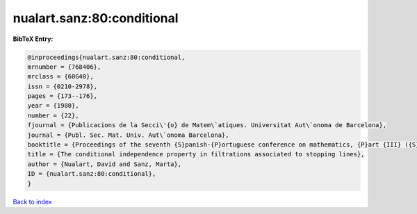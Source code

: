 nualart.sanz:80:conditional
===========================

.. :cite:t:`nualart.sanz:80:conditional`

.. bibliography:: ../../All.bib

**BibTeX Entry:**

.. code-block:: bibtex

   @inproceedings{nualart.sanz:80:conditional,
   mrnumber = {768406},
   mrclass = {60G40},
   issn = {0210-2978},
   pages = {173--176},
   year = {1980},
   number = {22},
   fjournal = {Publicacions de la Secci\'{o} de Matem\`atiques. Universitat Aut\`onoma de Barcelona},
   journal = {Publ. Sec. Mat. Univ. Aut\`onoma Barcelona},
   booktitle = {Proceedings of the seventh {S}panish-{P}ortuguese conference on mathematics, {P}art {III} ({S}ant {F}eliu de {G}u\'{i}xois, 1980)},
   title = {The conditional independence property in filtrations associated to stopping lines},
   author = {Nualart, David and Sanz, Marta},
   ID = {nualart.sanz:80:conditional},
   }

`Back to index <../index>`_
